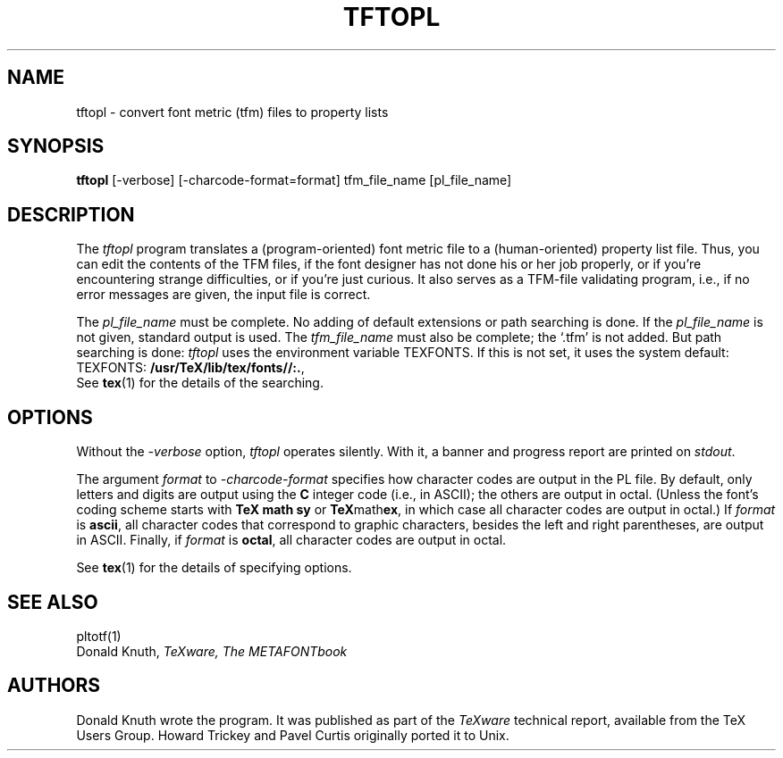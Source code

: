 .TH TFTOPL 1 "7 Mar 92"
.SH NAME
tftopl - convert font metric (tfm) files to property lists
.SH SYNOPSIS
.B tftopl
[-verbose] [-charcode-format=format] tfm_file_name [pl_file_name]
.SH DESCRIPTION
The
.I tftopl
program translates a (program-oriented) font metric file to a
(human-oriented) property list file.  Thus, you can edit the contents of
the TFM files, if the font designer has not done his or her job
properly, or if you're encountering strange difficulties, or if you're
just curious.  It also serves as a TFM-file validating program, i.e., if
no error messages are given, the input file is correct.
.PP
The
.I pl_file_name
must be complete. No adding of default extensions or path searching is
done.  If the
.I pl_file_name
is not given, standard output is used. The
.I tfm_file_name
must also be complete; the `.tfm' is not added.  But path searching is
done:
.I tftopl
uses the environment variable TEXFONTS.  If this is not set, it uses the
system default:
.br
TEXFONTS:
.BR /usr/TeX/lib/tex/fonts//:. ,
.br
See 
.BR tex (1)
for the details of the searching.
.SH OPTIONS
Without the
.I -verbose
option,
.I tftopl
operates silently.  With it, a banner and progress report are printed on
.IR stdout .
.PP
The argument
.I format
to 
.I -charcode-format
specifies how character codes are output in the PL file.  By
default, only letters and digits are output using the
.B C
integer code (i.e., in ASCII); the others are output in octal.  (Unless
the font's coding scheme starts with
.B TeX math sy
or
.BR TeX math ex ,
in which case all character codes are output in octal.)  If
.I format
is
.BR ascii ,
all character codes that correspond to graphic characters, besides the
left and right parentheses, are output in ASCII.  Finally, if
.I format
is
.BR octal ,
all character codes are output in octal.
.PP
See
.BR tex (1)
for the details of specifying options.
.SH "SEE ALSO"
pltotf(1)
.br
Donald Knuth,
.I TeXware, The METAFONTbook
.SH AUTHORS
Donald Knuth wrote the program. It was published as
part of the
.I TeXware
technical report, available from the TeX Users Group.
Howard Trickey and Pavel Curtis originally ported it to Unix.
